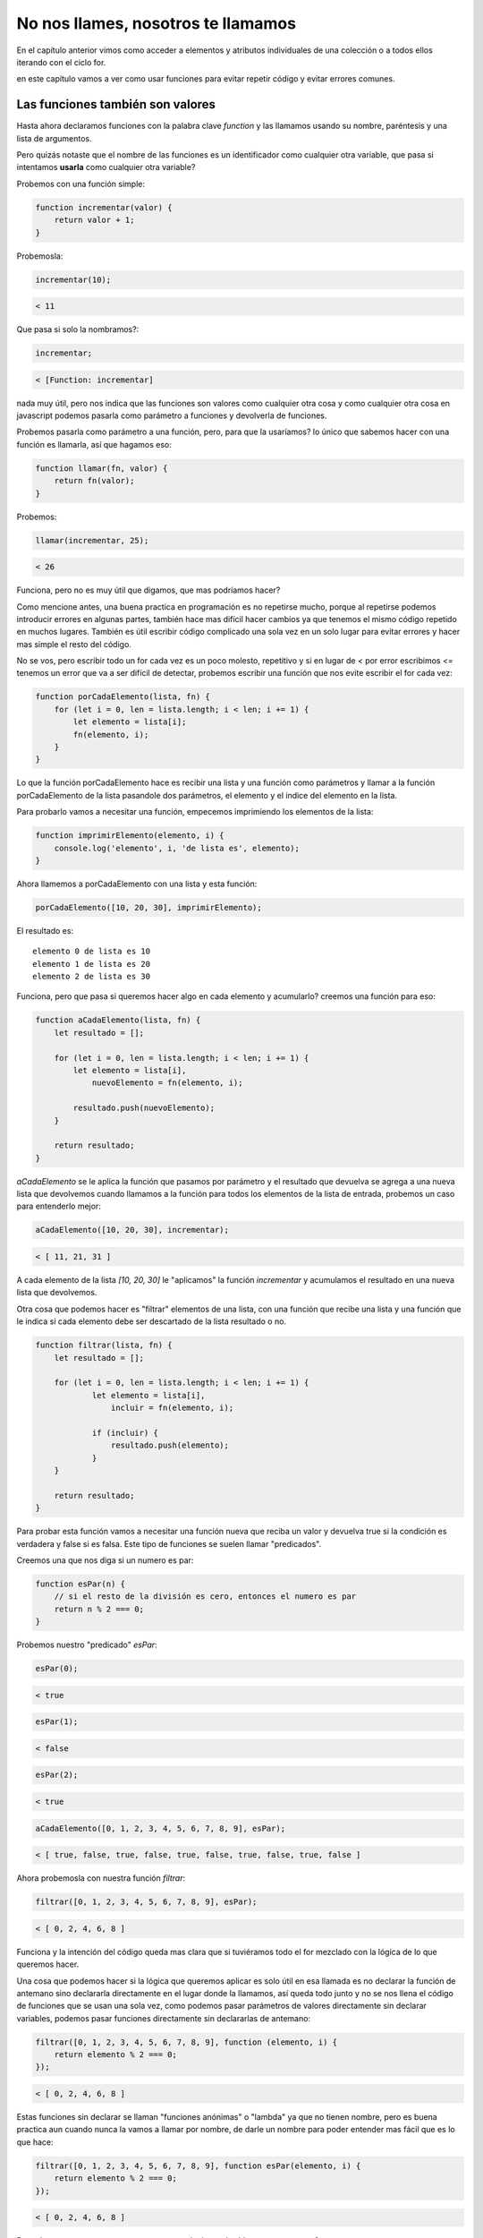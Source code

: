 No nos llames, nosotros te llamamos
===================================

En el capítulo anterior vimos como acceder a elementos y atributos individuales
de una colección o a todos ellos iterando con el ciclo for.

en este capítulo vamos a ver como usar funciones para evitar repetir código
y evitar errores comunes.

Las funciones también son valores
---------------------------------

Hasta ahora declaramos funciones con la palabra clave `function` y las llamamos
usando su nombre, paréntesis y una lista de argumentos.

Pero quizás notaste que el nombre de las funciones es un identificador como
cualquier otra variable, que pasa si intentamos **usarla** como cualquier otra
variable?

Probemos con una función simple:

.. code-block:: javascript

    function incrementar(valor) {
        return valor + 1;
    }

Probemosla:

.. code-block:: javascript

    incrementar(10);

.. code-block:: javascript

    < 11

Que pasa si solo la nombramos?:

.. code-block:: javascript

    incrementar;

.. code-block:: javascript

    < [Function: incrementar]

nada muy útil, pero nos indica que las funciones son valores como cualquier
otra cosa y como cualquier otra cosa en javascript podemos pasarla como
parámetro a funciones y devolverla de funciones.

Probemos pasarla como parámetro a una función, pero, para que la usaríamos?
lo único que sabemos hacer con una función es llamarla, así que hagamos eso:

.. code-block:: javascript

    function llamar(fn, valor) {
        return fn(valor);
    }


Probemos:

.. code-block:: javascript

    llamar(incrementar, 25);

.. code-block:: javascript

    < 26

Funciona, pero no es muy útil que digamos, que mas podríamos hacer?

Como mencione antes, una buena practica en programación es no repetirse mucho,
porque al repetirse podemos introducir errores en algunas partes, también hace
mas difícil hacer cambios ya que tenemos el mismo código repetido en muchos
lugares. También es útil escribir código complicado una sola vez en un solo
lugar para evitar errores y hacer mas simple el resto del código.

No se vos, pero escribir todo un for cada vez es un poco molesto, repetitivo
y si en lugar de `<` por error escribimos `<=` tenemos un error que va a ser
difícil de detectar, probemos escribir una función que nos evite escribir el
for cada vez:

.. code-block:: javascript

    function porCadaElemento(lista, fn) {
        for (let i = 0, len = lista.length; i < len; i += 1) {
            let elemento = lista[i];
            fn(elemento, i);
        }
    }

Lo que la función porCadaElemento hace es recibir una lista y una función
como parámetros y llamar a la función porCadaElemento de la lista pasandole
dos parámetros, el elemento y el indice del elemento en la lista.

Para probarlo vamos a necesitar una función, empecemos imprimiendo los elementos de la lista:

.. code-block:: javascript

    function imprimirElemento(elemento, i) {
        console.log('elemento', i, 'de lista es', elemento);
    }

Ahora llamemos a porCadaElemento con una lista y esta función:

.. code-block:: javascript

    porCadaElemento([10, 20, 30], imprimirElemento);

El resultado es::

    elemento 0 de lista es 10
    elemento 1 de lista es 20
    elemento 2 de lista es 30

Funciona, pero que pasa si queremos hacer algo en cada elemento y acumularlo?
creemos una función para eso:

.. code-block:: javascript

    function aCadaElemento(lista, fn) {
        let resultado = [];

        for (let i = 0, len = lista.length; i < len; i += 1) {
            let elemento = lista[i],
                nuevoElemento = fn(elemento, i);

            resultado.push(nuevoElemento);
        }

        return resultado;
    }

`aCadaElemento` se le aplica la función que pasamos por parámetro y el resultado
que devuelva se agrega a una nueva lista que devolvemos cuando llamamos a la
función para todos los elementos de la lista de entrada, probemos un caso
para entenderlo mejor:

.. code-block:: javascript

    aCadaElemento([10, 20, 30], incrementar);

.. code-block:: javascript

    < [ 11, 21, 31 ]

A cada elemento de la lista `[10, 20, 30]` le "aplicamos" la función
`incrementar` y acumulamos el resultado en una nueva lista que devolvemos.

Otra cosa que podemos hacer es "filtrar" elementos de una lista, con una
función que recibe una lista y una función que le indica si cada elemento debe
ser descartado de la lista resultado o no.

.. code-block:: javascript

    function filtrar(lista, fn) {
        let resultado = [];

        for (let i = 0, len = lista.length; i < len; i += 1) {
                let elemento = lista[i],
                    incluir = fn(elemento, i);

                if (incluir) {
                    resultado.push(elemento);
                }
        }

        return resultado;
    }

Para probar esta función vamos a necesitar una función nueva que reciba un
valor y devuelva true si la condición es verdadera y false si es falsa. Este
tipo de funciones se suelen llamar "predicados".

Creemos una que nos diga si un numero es par:

.. code-block:: javascript

    function esPar(n) {
        // si el resto de la división es cero, entonces el numero es par
        return n % 2 === 0;
    }

Probemos nuestro "predicado" `esPar`:


.. code-block:: javascript

    esPar(0);

.. code-block:: javascript

    < true

.. code-block:: javascript

    esPar(1);

.. code-block:: javascript

    < false

.. code-block:: javascript

    esPar(2);

.. code-block:: javascript

    < true

.. code-block:: javascript

    aCadaElemento([0, 1, 2, 3, 4, 5, 6, 7, 8, 9], esPar);

.. code-block:: javascript

    < [ true, false, true, false, true, false, true, false, true, false ]

Ahora probemosla con nuestra función `filtrar`:

.. code-block:: javascript

    filtrar([0, 1, 2, 3, 4, 5, 6, 7, 8, 9], esPar);

.. code-block:: javascript

    < [ 0, 2, 4, 6, 8 ]

Funciona y la intención del código queda mas clara que si tuviéramos todo el
for mezclado con la lógica de lo que queremos hacer.

Una cosa que podemos hacer si la lógica que queremos aplicar es solo útil
en esa llamada es no declarar la función de antemano sino declararla directamente
en el lugar donde la llamamos, así queda todo junto y no se nos llena el código
de funciones que se usan una sola vez, como podemos pasar parámetros de valores
directamente sin declarar variables, podemos pasar funciones directamente sin
declararlas de antemano:

.. code-block:: javascript

    filtrar([0, 1, 2, 3, 4, 5, 6, 7, 8, 9], function (elemento, i) {
        return elemento % 2 === 0;
    });

.. code-block:: javascript

    < [ 0, 2, 4, 6, 8 ]

Estas funciones sin declarar se llaman "funciones anónimas" o "lambda" ya que
no tienen nombre, pero es buena practica aun cuando nunca la vamos a llamar por
nombre, de darle un nombre para poder entender mas fácil que es lo que hace:

.. code-block:: javascript

    filtrar([0, 1, 2, 3, 4, 5, 6, 7, 8, 9], function esPar(elemento, i) {
        return elemento % 2 === 0;
    });

.. code-block:: javascript

    < [ 0, 2, 4, 6, 8 ]

Pero si estas cosas son tan comunes, seguro alguien ya las hizo por nosotros no?

Así es, estas funciones son tan comunes que tienen nombres estándar y vienen
incluidas en javascript.

* `porCadaElemento` se llama `forEach` ("porCada" en ingles)
* `aCadaElemento` se llama `map` ("mapear" o "aplicar" en ingles)
* `filtrar` se llama `filter` ("filtrar" en ingles)

Estas funciones están disponibles como atributos en las listas, un atributo que
es una función suele llamarse método.

Probemos con los métodos de las listas lo que ya hicimos:

.. code-block:: javascript

    let lista = [0, 1, 2, 3, 4, 5, 6, 7, 8, 9];

.. code-block:: javascript

    lista.forEach(imprimirElemento);

Imprime::

    elemento 0 de lista es 0
    elemento 1 de lista es 1
    elemento 2 de lista es 2
    elemento 3 de lista es 3
    elemento 4 de lista es 4
    elemento 5 de lista es 5
    elemento 6 de lista es 6
    elemento 7 de lista es 7
    elemento 8 de lista es 8
    elemento 9 de lista es 9

.. code-block:: javascript

    lista.map(incrementar);

.. code-block:: javascript

    < [ 1, 2, 3, 4, 5, 6, 7, 8, 9, 10 ]

.. code-block:: javascript

    lista.filter(esPar);

.. code-block:: javascript

    < [ 0, 2, 4, 6, 8 ]

Este capitulo es uno de los mas densos de todos hasta ahora, pero con lo
aprendido hasta acá ya podes programar cualquier cosa :) solo queda un concepto
importante por aprender pero no es necesario, sino que es útil para evitar que
nuestro código no se vuelva muy complicado.
